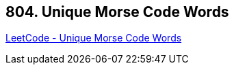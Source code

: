 == 804. Unique Morse Code Words

https://leetcode.com/problems/unique-morse-code-words/[LeetCode - Unique Morse Code Words]

